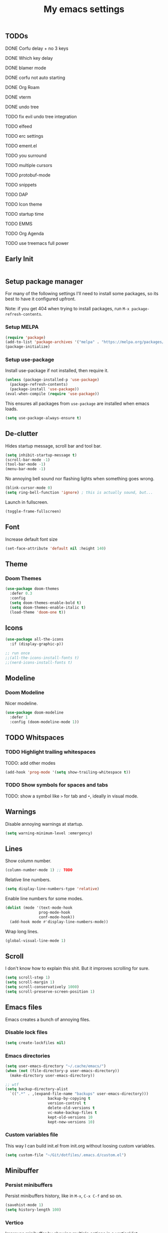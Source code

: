 #+title: My emacs settings

** TODOs
***** DONE Corfu delay + no 3 keys
***** DONE Which key delay
***** DONE blamer mode
***** DONE corfu not auto starting
***** DONE Org Roam
***** DONE vterm
***** DONE undo tree
***** TODO fix evil undo tree integration
***** TODO elfeed
***** TODO erc settings
***** TODO ement.el
***** TODO you surround
***** TODO multiple cursors
***** TODO protobuf-mode
***** TODO snippets
***** TODO DAP
***** TODO Icon theme
***** TODO startup time
***** TODO EMMS
***** TODO Org Agenda
***** TODO use treemacs full power

** Early Init

#+begin_src emacs-lisp :tangle ~/Git/dotfiles/.emacs.d/early-init.el
#+end_src

#+property: header-args:emacs-lisp :tangle ~/Git/dotfiles/.emacs.d/init.el

** Setup package manager

For many of the following settings I'll need to install some packages, so its best to have it configured upfront.

Note: if you get 404 when trying to install packages, run ~M-x package-refresh-contents~.

*** Setup MELPA

#+begin_src emacs-lisp
  (require 'package)
  (add-to-list 'package-archives '("melpa" . "https://melpa.org/packages/") t)
  (package-initialize)
#+end_src

*** Setup use-package

Install use-package if not installed, then require it.

#+begin_src emacs-lisp
  (unless (package-installed-p 'use-package)
    (package-refresh-contents)
    (package-install 'use-package))
  (eval-when-compile (require 'use-package))
#+end_src

This ensures all packages from ~use-package~ are installed when emacs loads.

#+begin_src emacs-lisp
  (setq use-package-always-ensure t)
#+end_src

** De-clutter

Hides startup message, scroll bar and tool bar.
#+begin_src emacs-lisp
  (setq inhibit-startup-message t)
  (scroll-bar-mode -1)
  (tool-bar-mode -1)
  (menu-bar-mode -1)
#+end_src

No annoying bell sound nor flashing lights when something goes wrong.
#+begin_src emacs-lisp
  (blink-cursor-mode 0)
  (setq ring-bell-function 'ignore) ; this is actually sound, but...
#+end_src

Launch in fullscreen.
#+begin_src emacs-lisp
  (toggle-frame-fullscreen)
#+end_src

** Font

Increase default font size

#+begin_src emacs-lisp
  (set-face-attribute 'default nil :height 140)
#+end_src

** Theme

*** Doom Themes

#+begin_src emacs-lisp
  (use-package doom-themes
    :defer 0.3
    :config
    (setq doom-themes-enable-bold t)
    (setq doom-themes-enable-italic t)
    (load-theme 'doom-one t))
#+end_src

** Icons

#+begin_src emacs-lisp
  (use-package all-the-icons
    :if (display-graphic-p))

  ;; run once
  ;;(all-the-icons-install-fonts t)
  ;;(nerd-icons-install-fonts t)
#+end_src

** Modeline

*** Doom Modeline
Nicer modeline.

#+begin_src emacs-lisp
  (use-package doom-modeline
    :defer 1
    :config (doom-modeline-mode 1))
#+end_src

** TODO Whitspaces

*** TODO Highlight trailing whitespaces

TODO: add other modes

#+begin_src emacs-lisp
  (add-hook 'prog-mode '(setq show-trailing-whitespace t))
#+end_src

*** TODO Show symbols for spaces and tabs
TODO: show a symbol like ~>~ for tab and ~•~, ideally in visual mode.

** Warnings

Disable annoying warnings at startup.

#+begin_src emacs-lisp
  (setq warning-minimum-level :emergency)
#+end_src

** Lines

Show column number.

#+begin_src emacs-lisp
  (column-number-mode 1) ;; TODO
#+end_src

Relative line numbers.

#+begin_src emacs-lisp
  (setq display-line-numbers-type 'relative)

#+end_src

Enable line numbers for some modes.

#+begin_src emacs-lisp
  (dolist (mode '(text-mode-hook
                 prog-mode-hook
                 conf-mode-hook))
    (add-hook mode #'display-line-numbers-mode))
#+end_src

Wrap long lines.

#+begin_src emacs-lisp
  (global-visual-line-mode 1)
#+end_src

** Scroll

I don't know how to explain this shit.
But it improves scrolling for sure.

#+begin_src emacs-lisp
  (setq scroll-step 1)
  (setq scroll-margin 1)
  (setq scroll-conservatively 1000)
  (setq scroll-preserve-screen-position 1)
#+end_src

** Emacs files

Emacs creates a bunch of annoying files.

*** Disable lock files

#+begin_src emacs-lisp
  (setq create-lockfiles nil)
#+end_src

*** Emacs directories

#+begin_src emacs-lisp
  (setq user-emacs-directory "~/.cache/emacs/")
  (when (not (file-directory-p user-emacs-directory))
    (make-directory user-emacs-directory))

  ;; wtf
  (setq backup-directory-alist
	`((".*" . ,(expand-file-name "backups" user-emacs-directory)))
				     backup-by-copying t
				     version-control t
				     delete-old-versions t
				     vc-make-backup-files t
				     kept-old-versions 10
				     kept-new-versions 10)

#+end_src

*** Custom variables file

This way I can build init.el from init.org without loosing custom variables.

#+begin_src emacs-lisp
  (setq custom-file "~/Git/dotfiles/.emacs.d/custom.el")
#+end_src

** Minibuffer

*** Persist minibuffers

Persist minibuffers history, like in ~M-x~, ~C-x C-f~ and so on.

#+begin_src emacs-lisp
  (savehist-mode 1)
  (setq history-length 100)
#+end_src

*** Vertico

Improves minibuffer by showing multiple options in a vertical list.

#+begin_src emacs-lisp
  (use-package vertico
    :config
    (vertico-mode 1)
    (keymap-set vertico-map "C-j" #'vertico-next)
    (keymap-set vertico-map "C-k" #'vertico-previous))
#+end_src

Make vertico appear at the center of the screen.

#+begin_src emacs-lisp
  (use-package vertico-posframe
    :config (vertico-posframe-mode))
#+end_src

** Fuzzy Search

*** Orderless

Provides fuzzy search for files, commands, variables, and so on.

#+begin_src emacs-lisp
  (use-package orderless
    :custom
    (completion-styles '(orderless basic))
    (completion-category-overrides '((file (styles basic partial-completion)))))
#+end_src

** Suggestion and Completion

*** Autosuggestion and Completion for Code

Emacs supports completion builtin with ~C-M-i~, but for a VSCode-like completion I use corfu.
You can still use ~C-M-i~ to launch corfu.

#+begin_src emacs-lisp
  (use-package corfu
    :config
    (setq corfu-auto t)
    (setq corfu-auto-delay 0.2)
    (setq corfu-auto-prefix 1)
    (setq corfu-cycle t)
    (global-set-key (kbd "C-SPC") #'completion-at-point)
    (global-corfu-mode 1))
#+end_src

*** Autosuggestion for keybindings

~whick-key~ suggests key combinations as you press them.

#+begin_src emacs-lisp
  (use-package which-key
    :config
    (which-key-mode)
    (setq which-key-idle-secondary-delay 0.1))
#+end_src

** Save state

*** Save session

Save session when emacs is closed and restore when reopened.

#+begin_src emacs-lisp
  (desktop-save-mode 1)
#+end_src

*** Cursor position

Save cursor position per file.

#+begin_src emacs-lisp
  (save-place-mode 1)
#+end_src

** Recent files

Show recent files with ~C-x C-r~.

#+begin_src emacs-lisp
  (recentf-mode 1)
  (setq recentf-max-menu-items 100)
  (setq recentf-max-saved-items 100)
  (global-set-key "\C-x\ \C-r" 'recentf-open)
#+end_src

** Buffers

Refreshs file automatically when its changed by other program. Also refreshes dired.

#+begin_src emacs-lisp
  (global-auto-revert-mode 1)
  (setq global-auto-revert-non-file-buffers t) ; for dired
#+end_src

** Auto close pairs

Auto close pairs like '',"", [ ], { }, depending on the file type.

#+begin_src emacs-lisp
  (electric-pair-mode 1)
#+end_src

** Prompts

*** Y or N instead of Yes or No

#+begin_src emacs-lisp
  (defalias 'yes-or-no-p 'y-or-n-p)
#+end_src

** Escape to quit prompts

Press escape to quit most prompts.

#+begin_src emacs-lisp
  (global-set-key (kbd "<escape>") 'keyboard-escape-quit)
#+end_src

** PDF

I tried default emacs doc-view-mode but it didn't work with the PDFs I tested.

*** pdf-tools

Installing pdf-tools and opening a PDF file just works here.

#+begin_src emacs-lisp
  (use-package pdf-tools
    :defer
    :config
    (pdf-tools-install))
#+end_src

** Org Mode

*** TODO Visuals

Show headings with special bullets instead o asterisks.

#+begin_src emacs-lisp
  (use-package org-bullets :defer)
#+end_src

Change title and heading sizes.

TODO: move non-visuals to separate hook
#+begin_src emacs-lisp
    (add-hook 'org-mode-hook (lambda()
                                 (org-bullets-mode 1)
                                 (org-indent-mode 1)
                                 (set-face-attribute 'org-document-title nil :height 1.8)
                                 (set-face-attribute 'org-level-1 nil :height 1.8)
                                 (set-face-attribute 'org-level-2 nil :height 1.5)
                                 (set-face-attribute 'org-level-3 nil :height 1.2)
                                 (org-overview)))
#+end_src

Whether to hide or not symbols for emphasis like ~a~, *b*, /c/...

#+begin_src emacs-lisp
  (setq org-hide-emphasis-markers t)
#+end_src

Replace ~-~ by ~•~ on unordered lists.

#+begin_src emacs-lisp
  ;; org mode lists
  ;; (font-lock-add-keywords 'org-mode
  ;;     '(("^ *\\([-]\\) "
  ;;     (0 (prog1 () (compose-region (match-beginning 1) (match-end 1) "•"))))))
#+end_src

*** Org Roam


#+begin_src emacs-lisp
  (use-package org-roam
    :defer
    :config
    (when (not (file-directory-p "~/.Roam"))
      (make-directory "~/.Roam"))
    (setq org-roam-directory "~/.Roam")

    (org-roam-db-autosync-enable)

    :bind
    (("C-c n f" . org-roam-node-find)
     ("C-c n i" . org-roam-node-insert)))
#+end_src

*** Org Roam UI

Visualize Roam graph in real time

#+begin_src emacs-lisp
  (use-package org-roam-ui :defer)
#+end_src

** LSP

*** Eglot

Eglot is a builtin LSP client for emacs.

#+begin_src emacs-lisp
  (use-package eglot
    :hook
    (before-save . eglot-format)

    :init
    ;; do not block when loading lsp
    (setq eglot-sync-connect nil)

    ;; don't use more than one line for eldoc, unless called with K
    (setq eldoc-echo-area-use-multiline-p 1)

    (define-key evil-normal-state-map (kbd "gi") 'eglot-find-implementation)

    (add-hook 'before-save-hook
              (lambda ()
                (call-interactively 'eglot-code-action-organize-imports))
              t nil))
#+end_src

*** TODO Hover box

Show docs as a hover box instead of using echo area.

#+begin_src emacs-lisp
  ;; TODO hook to modes
  (use-package eldoc-box
    :config
    (add-hook 'eglot-managed-mode-hook #'eldoc-box-hover-at-point-mode t))
#+end_src

** Languages
*** Go
#+begin_src emacs-lisp
  (use-package go-mode
    :defer
    :hook
    (go-mode . eglot-ensure))
#+end_src

*** Nix
#+begin_src emacs-lisp
  (use-package nix-mode :defer)
#+end_src

*** YAML
#+begin_src emacs-lisp
  (use-package yaml-mode :defer)
#+end_src

** TODO DAP
** TODO Vim keybindings

*** TODO Evil Mode

evil mode and evil-collection provide vim-like bindings.

#+begin_src emacs-lisp
  (use-package evil
    :demand t
    :init
    (setq evil-want-C-u-scroll t) ; C-u won't work by default
    (setq evil-want-keybinding nil) ; what? idk
    (setq evil-undo-system 'undo-redo)
    :config
    (evil-mode 1)
    (define-key evil-normal-state-map (kbd "gb") 'evil-switch-to-windows-last-buffer)
    (define-key evil-normal-state-map (kbd "TT") 'tab-bar-switch-to-tab)
    (define-key evil-normal-state-map (kbd "Th") 'tab-previous)
    (define-key evil-normal-state-map (kbd "Tl") 'tab-next)
    (define-key evil-normal-state-map (kbd "Tn") 'tab-new)
    (advice-add 'evil-scroll-up :after 'evil-scroll-line-to-center)
    (advice-add 'evil-scroll-down :after 'evil-scroll-line-to-center)
    (define-key evil-normal-state-map (kbd "Tc") 'tab-close))

  (use-package evil-collection
    :after evil
    :config
    (setq evil-want-integration t)
    (evil-collection-init))
#+end_src


*** Keychord

I only use it to map ~jk~ to ~<Escape>~.

#+begin_src emacs-lisp
  (use-package key-chord
    :after evil
    :config
    (key-chord-mode 1)
    (setq key-chord-two-keys-delay 0.2)
    (key-chord-define evil-insert-state-map "jk" 'evil-normal-state))
#+end_src

** TODO Git

*** Magit

TODO: hook to file save

#+begin_src emacs-lisp
  (use-package magit :defer)
#+end_src

*** Diff Highlight

TODO: hook to magit

#+begin_src emacs-lisp
  (use-package diff-hl
    :defer 1
    :init (global-diff-hl-mode 1))
#+end_src

*** Blamer

Blamer shows a git blame similar to GitLens in VSCode.

#+begin_src emacs-lisp
  (use-package blamer
    :defer 1
    :config
    (global-blamer-mode 1))
#+end_src

** TODO Directory Tree

*** TreeMacs

#+begin_src emacs-lisp
  (use-package treemacs
    :config
    (setq treemacs-width 40)
    :bind
    (:map global-map
	  ([f8] . treemacs)))
#+end_src

** TODO Undo Tree

#+begin_src emacs-lisp
  (use-package undo-tree
    :demand t
    :config
    (setq evil-undo-system 'undo-tree)
    (global-undo-tree-mode 1))
#+end_src

** TODO Pomodoro

#+begin_src emacs-lisp
  ;; (use-package pomidor
  ;;   :config
  ;;   (setq pomidor-play-sound-file
  ;; 	(lambda (file)
  ;; 	  (start-process "aplay" nil "aplay" file))))
#+end_src

** TODO Terminal

#+begin_src emacs-lisp
  (use-package vterm :defer)
#+end_src

** TODO Multiple Cursors

#+begin_src emacs-lisp
  (use-package evil-mc :defer)
#+end_src

** TODO Zen Mode

TODO: keybinding

#+begin_src emacs-lisp
  (use-package writeroom-mode
    :init
    (setq writeroom-restore-window-config t)
    (setq writeroom-width 100))
#+end_src

** TODO Perspective

#+begin_src emacs-lisp
  (use-package perspective
    :custom
    (persp-mode-prefix-key (kbd "M-p"))
    :init
    (persp-mode))
#+end_src

** Benchmark init

#+begin_src emacs-lisp
  (use-package esup
    :defer
    :config
    (setq esup-depth 0))
#+end_src

